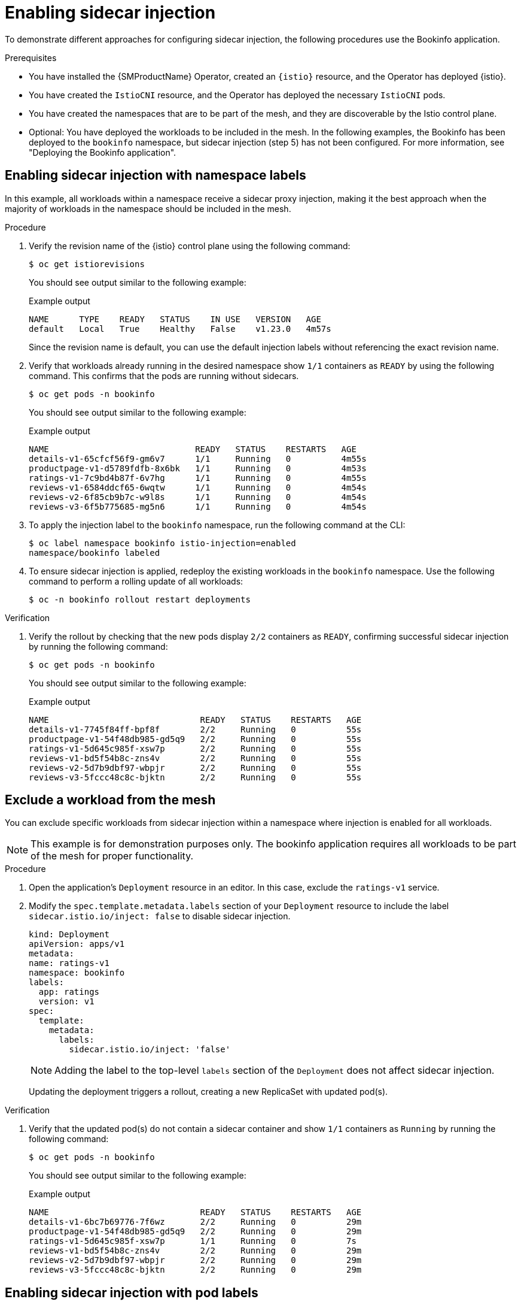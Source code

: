 // Module included in the following assemblies:
// install/ossm-sidecar-injection

:_mod-docs-content-type: PROCEDURE
[id="ossm-enabling-sidecar-injection_{context}"]
= Enabling sidecar injection

To demonstrate different approaches for configuring sidecar injection, the following procedures use the Bookinfo application.

.Prerequisites

* You have installed the {SMProductName} Operator, created an `{istio}` resource, and the Operator has deployed {istio}.
* You have created the `IstioCNI` resource, and the Operator has deployed the necessary `IstioCNI` pods.
* You have created the namespaces that are to be part of the mesh, and they are discoverable by the Istio control plane.
* Optional: You have deployed the workloads to be included in the mesh. In the following examples, the Bookinfo has been deployed to the `bookinfo` namespace, but sidecar injection (step 5) has not been configured. For more information, see "Deploying the Bookinfo application".

[id="ossm-enabling-sidecar-injection-namespace-labels_{context}"]
== Enabling sidecar injection with namespace labels
In this example, all workloads within a namespace receive a sidecar proxy injection, making it the best approach when the majority of workloads in the namespace should be included in the mesh.

.Procedure

. Verify the revision name of the {istio} control plane using the following command:
+
[source,terminal]
----
$ oc get istiorevisions
----
+
You should see output similar to the following example:
+
.Example output
[source,terminal]
----
NAME      TYPE    READY   STATUS    IN USE   VERSION   AGE
default   Local   True    Healthy   False    v1.23.0   4m57s
----
+
Since the revision name is default, you can use the default injection labels without referencing the exact revision name.

. Verify that workloads already running in the desired namespace show `1/1` containers as `READY` by using the following command. This confirms that the pods are running without sidecars.
+
[source,terminal]
----
$ oc get pods -n bookinfo
----
+
You should see output similar to the following example:
+
.Example output
[source,terminal]
----
NAME                             READY   STATUS    RESTARTS   AGE
details-v1-65cfcf56f9-gm6v7      1/1     Running   0          4m55s
productpage-v1-d5789fdfb-8x6bk   1/1     Running   0          4m53s
ratings-v1-7c9bd4b87f-6v7hg      1/1     Running   0          4m55s
reviews-v1-6584ddcf65-6wqtw      1/1     Running   0          4m54s
reviews-v2-6f85cb9b7c-w9l8s      1/1     Running   0          4m54s
reviews-v3-6f5b775685-mg5n6      1/1     Running   0          4m54s
----

. To apply the injection label to the `bookinfo` namespace, run the following command at the CLI:
+
[source,terminal]
----
$ oc label namespace bookinfo istio-injection=enabled
namespace/bookinfo labeled
----

. To ensure sidecar injection is applied, redeploy the existing workloads in the `bookinfo` namespace. Use the following command to perform a rolling update of all workloads:
+
[source,terminal]
----
$ oc -n bookinfo rollout restart deployments
----

.Verification

. Verify the rollout by checking that the new pods display `2/2` containers as `READY`, confirming successful sidecar injection by running the following command:
+
[source,terminal]
----
$ oc get pods -n bookinfo
----
+
You should see output similar to the following example:
+
.Example output
[source,terminal]
----
NAME                              READY   STATUS    RESTARTS   AGE
details-v1-7745f84ff-bpf8f        2/2     Running   0          55s
productpage-v1-54f48db985-gd5q9   2/2     Running   0          55s
ratings-v1-5d645c985f-xsw7p       2/2     Running   0          55s
reviews-v1-bd5f54b8c-zns4v        2/2     Running   0          55s
reviews-v2-5d7b9dbf97-wbpjr       2/2     Running   0          55s
reviews-v3-5fccc48c8c-bjktn       2/2     Running   0          55s
----

[id="ossm-enabling-sidecar-injection-exclude-workload-from-mesh_{context}"]
== Exclude a workload from the mesh

You can exclude specific workloads from sidecar injection within a namespace where injection is enabled for all workloads.

[NOTE]
====
This example is for demonstration purposes only. The bookinfo application requires all workloads to be part of the mesh for proper functionality.
====

.Procedure

. Open the application's `Deployment` resource in an editor. In this case, exclude the `ratings-v1` service.

. Modify the `spec.template.metadata.labels` section of your `Deployment` resource to include the label `sidecar.istio.io/inject: false` to disable sidecar injection.
+
[source,yaml,subs="attributes,verbatim"]
----
kind: Deployment
apiVersion: apps/v1
metadata:
name: ratings-v1
namespace: bookinfo
labels:
  app: ratings
  version: v1
spec:
  template:
    metadata:
      labels:
        sidecar.istio.io/inject: 'false'
----
+
[NOTE]
====
Adding the label to the top-level `labels` section of the `Deployment` does not affect sidecar injection.
====
+
Updating the deployment triggers a rollout, creating a new ReplicaSet with updated pod(s).

.Verification

. Verify that the updated pod(s) do not contain a sidecar container and show `1/1` containers as `Running` by running the following command:
+
[source,terminal]
----
$ oc get pods -n bookinfo
----
+
You should see output similar to the following example:
+
.Example output
[source,terminal]
----
NAME                              READY   STATUS    RESTARTS   AGE
details-v1-6bc7b69776-7f6wz       2/2     Running   0          29m
productpage-v1-54f48db985-gd5q9   2/2     Running   0          29m
ratings-v1-5d645c985f-xsw7p       1/1     Running   0          7s
reviews-v1-bd5f54b8c-zns4v        2/2     Running   0          29m
reviews-v2-5d7b9dbf97-wbpjr       2/2     Running   0          29m
reviews-v3-5fccc48c8c-bjktn       2/2     Running   0          29m
----

[id="ossm-enabling-sidecar-injection-pod-labels_{context}"]
== Enabling sidecar injection with pod labels

This approach allows you to include individual workloads for sidecar injection instead of applying it to all workloads within a namespace, making it ideal for scenarios where only a few workloads need to be part of a service mesh. This example also demonstrates the use of a revision label for sidecar injection, where the `{istio}` resource is created with the name `my-mesh`. A unique `{istio}` resource name is required when multiple {istio} control planes are present in the same cluster or during a revision-based control plane upgrade.

.Procedure

. Verify the revision name of the {istio} control plane by running the following command:
+
[source,terminal]
----
$ oc get istiorevisions
----
+
You should see output similar to the following example:
+
.Example output
[source,terminal]
----
NAME      TYPE    READY   STATUS    IN USE   VERSION   AGE
my-mesh   Local   True    Healthy   False    v1.23.0   47s
----
+
Since the revision name is `my-mesh`, use the revision label `istio.io/rev=my-mesh` to enable sidecar injection.


. Verify that workloads already running show `1/1` containers as `READY`, indicating that the pods are running without sidecars by running the following command:
+
[source,terminal]
----
$ oc get pods -n bookinfo
----
+
You should see output similar to the following example:
+
.Example output
[source,terminal]
----
NAME                             READY   STATUS    RESTARTS   AGE
details-v1-65cfcf56f9-gm6v7      1/1     Running   0          4m55s
productpage-v1-d5789fdfb-8x6bk   1/1     Running   0          4m53s
ratings-v1-7c9bd4b87f-6v7hg      1/1     Running   0          4m55s
reviews-v1-6584ddcf65-6wqtw      1/1     Running   0          4m54s
reviews-v2-6f85cb9b7c-w9l8s      1/1     Running   0          4m54s
reviews-v3-6f5b775685-mg5n6      1/1     Running   0          4m54s
----

. Open the application’s `Deployment` resource in an editor. In this case, update the `ratings-v1` service.

. Update the `spec.template.metadata.labels` section of your `Deployment` to include the appropriate pod injection or revision label. In this case, `istio.io/rev: my-mesh`:
+
[source,yaml,subs="attributes,verbatim"]
----
kind: Deployment
apiVersion: apps/v1
metadata:
name: ratings-v1
namespace: bookinfo
labels:
  app: ratings
  version: v1
spec:
  template:
    metadata:
      labels:
        istio.io/rev: my-mesh
----
+
[NOTE]
====
Adding the label to the top-level `labels` section of the `Deployment` resource does not impact sidecar injection.
====
+
Updating the deployment triggers a rollout, creating a new ReplicaSet with the updated pod(s).

.Verification

. Verify that only the ratings-v1 pod now shows `2/2` containers `READY`, indicating that the sidecar has been successfully injected by running the following command:
+
[source,terminal]
----
$ oc get pods -n bookinfo
----
+
You should see output similar to the following example:
+
.Example output
[source,terminal]
----
NAME                              READY   STATUS    RESTARTS   AGE
details-v1-559cd49f6c-b89hw       1/1     Running   0          42m
productpage-v1-5f48cdcb85-8ppz5   1/1     Running   0          42m
ratings-v1-848bf79888-krdch       2/2     Running   0          9s
reviews-v1-6b7444ffbd-7m5wp       1/1     Running   0          42m
reviews-v2-67876d7b7-9nmw5        1/1     Running   0          42m
reviews-v3-84b55b667c-x5t8s       1/1     Running   0          42m
----

. Repeat for other workloads that you wish to include in the mesh.